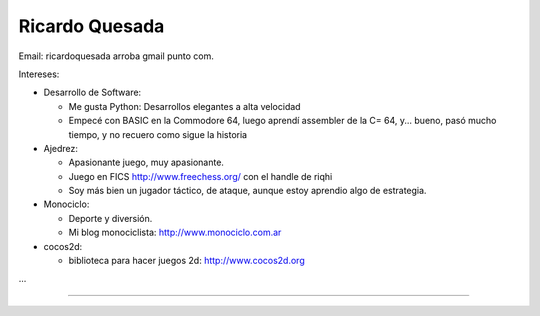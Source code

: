 
Ricardo Quesada
---------------

Email: ricardoquesada arroba gmail punto com.

Intereses:

* Desarrollo de Software:

  * Me gusta Python: Desarrollos elegantes a alta velocidad

  * Empecé con BASIC en la Commodore 64, luego aprendí assembler de la C= 64, y... bueno, pasó mucho tiempo, y no recuero como sigue la historia

* Ajedrez:

  * Apasionante juego, muy apasionante.

  * Juego en FICS http://www.freechess.org/ con el handle de riqhi

  * Soy más bien un jugador táctico, de ataque, aunque estoy aprendio algo de estrategia.

* Monociclo:

  * Deporte y diversión.

  * Mi blog monociclista: `http://www.monociclo.com.ar`_

* cocos2d:

  * biblioteca para hacer juegos 2d: `http://www.cocos2d.org`_

...

-------------------------



  

.. ############################################################################

.. _`http://www.monociclo.com.ar`: http://www.monociclo.com.ar/

.. _`http://www.cocos2d.org`: http://www.cocos2d.org/


